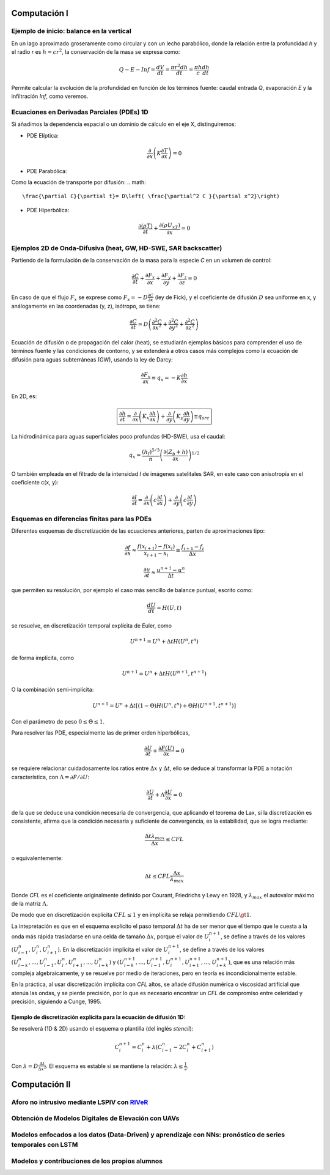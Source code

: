 Computación I
=============

Ejemplo de inicio: balance en la vertical
-----------------------------------------
En un lago aproximado groseramente como circular y con un lecho parabólico, donde la relación entre la profundidad *h* y el radio *r* es :math:`h=cr^2`, la conservación de la masa se expresa  como:

.. math::

  Q-E-Inf=\frac{dV}{dt}=\frac{\pi r^2 dh}{dt}=\frac{\pi h}{c}\frac{dh}{dt}

Permite calcular la evolución de la profundidad en función de los términos fuente: caudal entrada *Q*, evaporación *E* y la infiltración *Inf*, como veremos.

Ecuaciones en Derivadas Parciales (PDEs) 1D
-------------------------------------------
Si añadimos la dependencia espacial o un dominio de cálculo en el eje X, distinguiremos:

* PDE Elíptica:

.. math::

  \frac{\partial }{\partial x} \left(K \frac{\partial T }{\partial x}\right)=0

* PDE Parabólica:
Como la ecuación de transporte por difusión:
.. math::

  \frac{\partial C}{\partial t}= D\left( \frac{\partial^2 C }{\partial x^2}\right)


* PDE Hiperbólica:

.. math::

  \frac{\partial (\rho T)}{\partial t}+\frac{\partial (\rho U_xT) }{\partial x}=0


Ejemplos 2D de Onda-Difusiva (heat, GW, HD-SWE, SAR backscatter)
----------------------------------------------------------------
Partiendo de la formulación de la conservación de la masa para la especie *C* en un volumen de control:

.. math::

  \frac{\partial C}{\partial t}+ \frac{\partial F_x}{\partial x}+ \frac{\partial F_y}{\partial y}+ \frac{\partial F_z}{\partial z}=0

En caso de que el flujo :math:`F_x` se exprese como :math:`F_x=-D\frac{\partial C}{\partial x}`  (ley de Fick),
y el coeficiente de difusión :math:`D` sea uniforme en x, y análogamente en las coordenadas (y, z), isótropo, se tiene:

.. math::

  \frac{\partial C}{\partial t}= D \left(\frac{\partial^2 C}{\partial x^2}+ \frac{\partial^2 C}{\partial y^2}+ \frac{\partial^2 C}{\partial z^2}\right)

Ecuación de difusión o de propagación del calor (heat), se estudiarán ejemplos básicos para comprender el uso de términos fuente y las condiciones de contorno,
y se extenderá a otros casos más complejos como la ecuación de difusión para aguas subterráneas (GW), usando la ley de Darcy: 

.. math::

  \frac{\partial F_x}{\partial x} \equiv q_x = -K  \frac{\partial h}{\partial x}

En 2D, es:

.. math::

 \boxed{ \frac{\partial h}{\partial t}=\frac{\partial }{\partial x}  \left( K_x \frac{\partial h}{\partial x} \right) + \frac{\partial }{\partial y}  \left( K_y \frac{\partial h}{\partial y} \right) \pm q_{src}}

La hidrodinámica para aguas superficiales poco profundas (HD-SWE), usa el caudal:

.. math::

 q_x =  \frac{(h_f)^{5/3}}{n} \left(\frac{\partial(Z_b+h)}{\partial x}\right)^{1/2}  

O también empleada en el filtrado de la intensidad *I* de imágenes satelitales SAR, en este caso con anisotropía en el coeficiente c(x, y):

.. math::

  \frac{\partial I}{\partial t}= \frac{\partial}{\partial x} \left(c \frac{\partial I}{\partial x}\right) + \frac{\partial}{\partial y} \left(c \frac{\partial I}{\partial y}\right) 

Esquemas en diferencias finitas para las PDEs
---------------------------------------------

Diferentes esquemas de discretización de las ecuaciones anteriores, parten de aproximaciones tipo:

.. math::

  \frac{\partial f}{\partial x} \approx \frac{f(x_{i+1})-f(x_i)}{x_{i+1} - x_i} \equiv \frac{f_{i+1}-f_i}{\Delta x}

  \frac{\partial u}{\partial t} \approx \frac{u^{n+1}-u^n}{\Delta t}

que permiten su resolución, por ejemplo el caso más sencillo de balance puntual, escrito como: 

.. math:: \frac{d U}{d t} = H(U, t)

se resuelve, en discretización temporal explícita de Euler, como 

.. math:: U^{n+1}=U^{n}+\Delta t H(U^n, t^n) 

de forma implícita, como

.. math:: U^{n+1}=U^{n}+\Delta t H(U^{n+1}, t^{n+1})

O la combinación semi-implícita:

.. math:: U^{n+1}=U^{n}+ \Delta t[ (1-\Theta) H(U^n, t^n) + \Theta  H(U^{n+1}, t^{n+1})]

Con el parámetro de peso :math:`0 \le \Theta \le 1`.

Para resolver las PDE, especialmente las de primer orden hiperbólicas, 

.. math:: \frac{\partial U}{\partial t} + \frac{\partial F(U)}{\partial x}=0

se requiere relacionar cuidadosamente los ratios entre :math:`\Delta x` y :math:`\Delta t`, ello se deduce al transformar la PDE a 
notación característica, con :math:`\Lambda=\partial F / \partial U`:

.. math:: \frac{\partial U}{\partial t} + \Lambda \frac{\partial U}{\partial x}=0

de la que se deduce una condición necesaria de convergencia, que aplicando el teorema de Lax, si la discretización es consistente, afirma que la condición necesaria y suficiente de convergencia, es  la estabilidad, que se logra mediante:

.. math:: \frac{\Delta t \lambda_{max}}{\Delta x} \le CFL

o equivalentemente:

.. math:: \Delta t \le CFL \frac{\Delta x}{\lambda_{max}}

Donde *CFL* es el coeficiente originalmente definido por Courant, Friedrichs y Lewy en 1928, y :math:`\lambda_{max}` el autovalor máximo de la matriz 
:math:`\Lambda`.

De modo que en discretización explícita :math:`CFL \le 1` y en implícita se relaja permitiendo :math:`CFL \gt 1`.

La intepretación es que en el esquema explícito el paso temporal :math:`\Delta t` ha de ser menor que el tiempo que le cuesta a la onda más rápida trasladarse en una celda de tamaño :math:`\Delta x`, porque el valor de :math:`U^{n+1}_i`,
se define a través de los valores :math:`(U_{i-1}^n, U_{i}^n , U_{i+1}^n)`. En la discretización implícita el valor de :math:`U^{n+1}_i`,
se define a través de los valores :math:`(U_{i-k}^n, ..., U_{i-1}^n, U_{i}^n , U_{i+1}^n, ..., U_{i+k}^n)` y :math:`(U_{i-k}^{n+1}, ..., U_{i-1}^{n+1}, U_{i}^{n+1} , U_{i+1}^{n+1}, ..., U_{i+k}^{n+1})`, que es una relación más compleja algebraicamente, y se resuelve por medio de iteraciones, pero en teoría es incondicionalmente estable. 

En la práctica, al usar discretización implícita con *CFL* altos, se añade difusión numérica o viscosidad artificial que atenúa las ondas, y se pierde precisión, por lo que
es necesario encontrar un *CFL* de compromiso entre celeridad y precisión, siguiendo a Cunge, 1995.

Ejemplo de discretización explícita para la ecuación de difusión 1D:
********************************************************************
Se resolverá (1D & 2D) usando el esquema o plantilla (del inglés *stencil*):

.. math:: C_i^{n+1}=C_i^n + \lambda \left( C_{i-1}^n -2C_i^n + C_{i+1}^n \right)

Con :math:`\lambda=D\frac{\Delta t}{\Delta x^2}`. El esquema es estable si se mantiene la relación: :math:`\lambda \le \frac{1}{2}`. 


Computación II
==============

Aforo no intrusivo mediante LSPIV con `RIVeR <https://riverdischarge.blogspot.com>`_
-------------------------------------------------------------------------------------

Obtención de Modelos Digitales de Elevación con UAVs
----------------------------------------------------


Modelos enfocados a los datos (Data-Driven) y aprendizaje con NNs: pronóstico de series temporales con LSTM
-----------------------------------------------------------------------------------------------------------

Modelos y contribuciones de los propios alumnos
-----------------------------------------------


